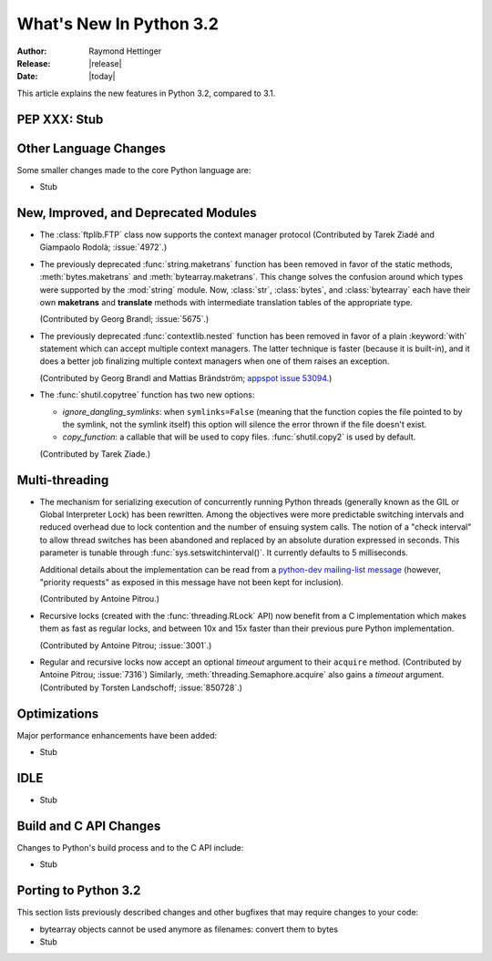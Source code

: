 ****************************
  What's New In Python 3.2
****************************

:Author: Raymond Hettinger
:Release: |release|
:Date: |today|

.. $Id$
   Rules for maintenance:

   * Anyone can add text to this document.  Do not spend very much time
   on the wording of your changes, because your text will probably
   get rewritten to some degree.

   * The maintainer will go through Misc/NEWS periodically and add
   changes; it's therefore more important to add your changes to
   Misc/NEWS than to this file.

   * This is not a complete list of every single change; completeness
   is the purpose of Misc/NEWS.  Some changes I consider too small
   or esoteric to include.  If such a change is added to the text,
   I'll just remove it.  (This is another reason you shouldn't spend
   too much time on writing your addition.)

   * If you want to draw your new text to the attention of the
   maintainer, add 'XXX' to the beginning of the paragraph or
   section.

   * It's OK to just add a fragmentary note about a change.  For
   example: "XXX Describe the transmogrify() function added to the
   socket module."  The maintainer will research the change and
   write the necessary text.

   * You can comment out your additions if you like, but it's not
   necessary (especially when a final release is some months away).

   * Credit the author of a patch or bugfix.   Just the name is
   sufficient; the e-mail address isn't necessary.

   * It's helpful to add the bug/patch number as a comment:

   % Patch 12345
   XXX Describe the transmogrify() function added to the socket
   module.
   (Contributed by P.Y. Developer.)

   This saves the maintainer the effort of going through the SVN log
   when researching a change.

This article explains the new features in Python 3.2, compared to 3.1.


PEP XXX: Stub
=============


Other Language Changes
======================

Some smaller changes made to the core Python language are:

* Stub


New, Improved, and Deprecated Modules
=====================================

* The :class:`ftplib.FTP` class now supports the context manager protocol
  (Contributed by Tarek Ziadé and Giampaolo Rodolà; :issue:`4972`.)

* The previously deprecated :func:`string.maketrans` function has been
  removed in favor of the static methods, :meth:`bytes.maketrans` and
  :meth:`bytearray.maketrans`.  This change solves the confusion around which
  types were supported by the :mod:`string` module. Now, :class:`str`,
  :class:`bytes`, and :class:`bytearray` each have their own **maketrans** and
  **translate** methods with intermediate translation tables of the
  appropriate type.

  (Contributed by Georg Brandl; :issue:`5675`.)

* The previously deprecated :func:`contextlib.nested` function has been
  removed in favor of a plain :keyword:`with` statement which can
  accept multiple context managers.  The latter technique is faster
  (because it is built-in), and it does a better job finalizing multiple
  context managers when one of them raises an exception.

  (Contributed by Georg Brandl and Mattias Brändström;
  `appspot issue 53094 <http://codereview.appspot.com/53094>`_.)

* The :func:`shutil.copytree` function has two new options:

  * *ignore_dangling_symlinks*: when ``symlinks=False`` (meaning that the
    function copies the file pointed to by the symlink, not the symlink
    itself) this option will silence the error thrown if the file doesn't
    exist.

  * *copy_function*: a callable that will be used to copy files.
    :func:`shutil.copy2` is used by default.

  (Contributed by Tarek Ziade.)

Multi-threading
===============

* The mechanism for serializing execution of concurrently running Python
  threads (generally known as the GIL or Global Interpreter Lock) has been
  rewritten.  Among the objectives were more predictable switching intervals
  and reduced overhead due to lock contention and the number of ensuing
  system calls.  The notion of a "check interval" to allow thread switches
  has been abandoned and replaced by an absolute duration expressed in
  seconds.  This parameter is tunable through :func:`sys.setswitchinterval()`.
  It currently defaults to 5 milliseconds.

  Additional details about the implementation can be read from a `python-dev
  mailing-list message
  <http://mail.python.org/pipermail/python-dev/2009-October/093321.html>`_
  (however, "priority requests" as exposed in this message have not been
  kept for inclusion).

  (Contributed by Antoine Pitrou.)

* Recursive locks (created with the :func:`threading.RLock` API) now benefit
  from a C implementation which makes them as fast as regular locks, and
  between 10x and 15x faster than their previous pure Python implementation.

  (Contributed by Antoine Pitrou; :issue:`3001`.)

* Regular and recursive locks now accept an optional *timeout* argument
  to their ``acquire`` method. (Contributed by Antoine Pitrou; :issue:`7316`)
  Similarly, :meth:`threading.Semaphore.acquire` also gains a *timeout*
  argument. (Contributed by Torsten Landschoff; :issue:`850728`.)


Optimizations
=============

Major performance enhancements have been added:

* Stub

IDLE
====

* Stub


Build and C API Changes
=======================

Changes to Python's build process and to the C API include:

* Stub


Porting to Python 3.2
=====================

This section lists previously described changes and other bugfixes
that may require changes to your code:

* bytearray objects cannot be used anymore as filenames: convert them to bytes

* Stub
